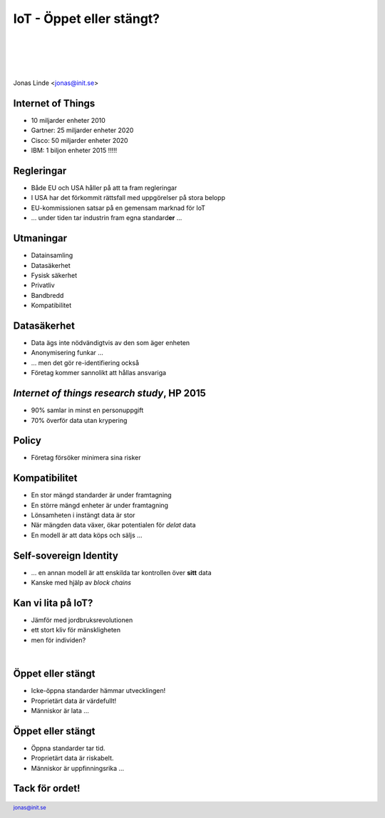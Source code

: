 .. -*- mode: rst -*-
.. This document is formatted for rst2s5
.. http://docutils.sourceforge.net/

===========================
 IoT - Öppet eller stängt?
===========================

|

|

|

.. image:: img/init180x170.gif
   :alt: Init AB
   :target: http://www.init.se/

|

.. class:: center

    Jonas Linde <jonas@init.se>

.. raw:: pdf

      PageBreak oneColumn

.. footer::
  jonas@init.se

.. role:: single
   :class: single

.. role:: grey
   :class: grey

Internet of Things
==================

* 10 miljarder enheter 2010
* Gartner: 25 miljarder enheter 2020
* Cisco: 50 miljarder enheter 2020
* IBM: 1 biljon enheter 2015 !!!!!

.. class:: illustration
.. image:: img/dominoes.png
     :alt: [dominoes]

Regleringar
===========

* Både EU och USA håller på att ta fram regleringar
* I USA har det förkommit rättsfall med uppgörelser på stora belopp
* EU-kommissionen satsar på en gemensam marknad för IoT
* … under tiden tar industrin fram egna standard\ **er** …

.. class:: illustration
.. image:: img/eu.jpg
     :alt: [EU]

Utmaningar
==========

* Datainsamling
* Datasäkerhet
* Fysisk säkerhet
* Privatliv
* Bandbredd
* Kompatibilitet

.. class:: illustration
.. image:: img/rubik.jpg
     :alt: [Rubik's Cube]

Datasäkerhet
============

* Data ägs inte nödvändigtvis av den som äger enheten
* Anonymisering funkar …
* … men det gör re-identifiering också
* Företag kommer sannolikt att hållas ansvariga

.. class:: illustration
.. image:: img/anonymization.jpg
     :alt: [Anonymous]

*Internet of things research study*, HP 2015
============================================

* 90% samlar in minst en personuppgift
* 70% överför data utan krypering

.. class:: illustration
.. image:: img/hp.jpg
     :alt: [Hewlett Packard]

Policy
======

* Företag försöker minimera sina risker

.. class:: illustration
.. image:: img/policy.jpg
     :alt: [policy]

Kompatibilitet
==============

* En stor mängd standarder är under framtagning
* En större mängd enheter är under framtagning
* Lönsamheten i instängt data är stor
* När mängden data växer, ökar potentialen för *delat* data
* En modell är att data köps och säljs …

.. class:: illustration
.. image:: img/lingon.png
     :alt: [lingon]

Self-sovereign Identity
=======================

* … en annan modell är att enskilda tar kontrollen över **sitt** data
* Kanske med hjälp av *block chains*

.. class:: illustration
.. image:: img/identity.jpg
     :alt: [Identity?]

Kan vi lita på IoT?
===================

* Jämför med jordbruksrevolutionen
* ett stort kliv för mänskligheten
* men för individen?

|

.. image:: img/paleodiet.jpg
     :alt: [nuts and berries]

.. image:: img/wheat.jpg
     :alt: [wheat, wheat and wheat]

Öppet eller stängt
==================

* Icke-öppna standarder hämmar utvecklingen!
* Proprietärt data är värdefullt!
* Människor är lata …

.. class:: illustration
.. image:: img/street_sign.jpg
     :alt: [This way or that?]

Öppet eller stängt
==================

* Öppna standarder tar tid.
* Proprietärt data är riskabelt.
* Människor är uppfinningsrika …

.. class:: illustration
.. image:: img/street_sign.jpg
     :alt: [This way or that?]

:single:`Tack för ordet!`
=========================

.. class:: illustration
.. image:: img/dominoes2.jpg
     :alt: [more dominoes]

